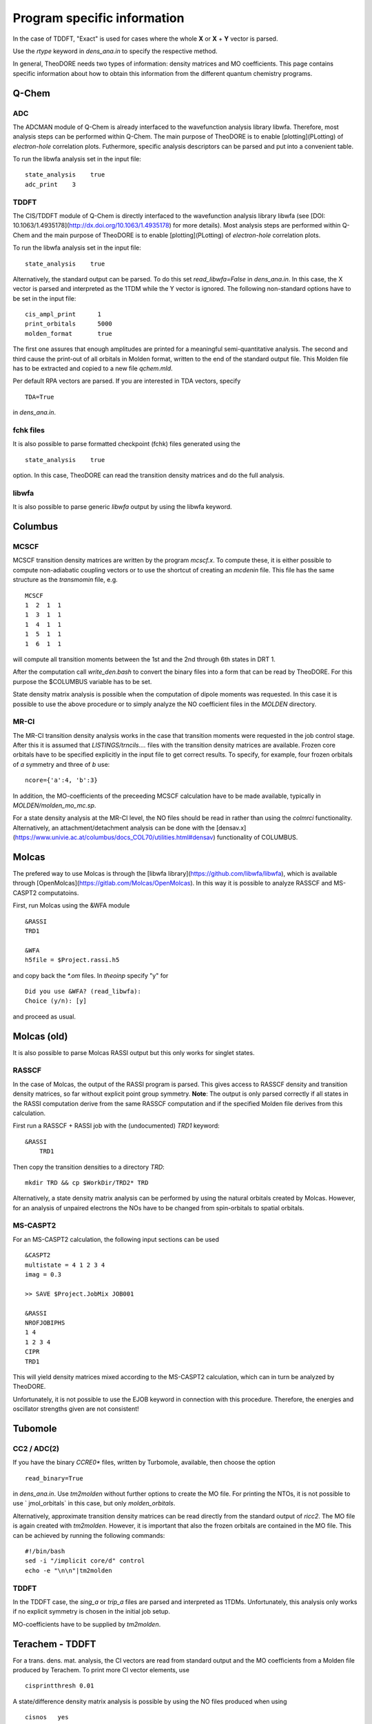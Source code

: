 Program specific information 
----------------------------

In the case of TDDFT, "Exact" is used for cases where the whole **X** or **X** + **Y** vector is parsed.

Use the `rtype` keyword in `dens_ana.in` to specify the respective method.


In general, TheoDORE needs two types of information: density matrices and MO coefficients. This page contains specific information about how to obtain this information from the different quantum chemistry programs.


Q-Chem
~~~~~~

ADC
___

The ADCMAN module of Q-Chem is already interfaced to the wavefunction analysis library libwfa. Therefore, most analysis steps can be performed within Q-Chem. The main purpose of TheoDORE is to enable [plotting](PLotting) of *electron-hole* correlation plots. Futhermore, specific analysis descriptors can be parsed and put into a convenient table.

To run the libwfa analysis set in the input file:

::

    state_analysis    true
    adc_print    3

TDDFT
_____

The CIS/TDDFT module of Q-Chem is directly interfaced to the wavefunction analysis library libwfa (see [DOI: 10.1063/1.4935178](http://dx.doi.org/10.1063/1.4935178) for more details). Most analysis steps are performed within Q-Chem and the main purpose  of TheoDORE is to enable [plotting](PLotting) of *electron-hole* correlation plots.

To run the libwfa analysis set in the input file:

::

    state_analysis    true

Alternatively, the standard output can be parsed. To do this set `read_libwfa=False` in `dens_ana.in`. In this case, the X vector is parsed and interpreted as the 1TDM while the Y vector is ignored. The following non-standard options have to be set in the input file:

::

    cis_ampl_print	1
    print_orbitals	5000
    molden_format	true

The first one assures that enough amplitudes are printed for a meaningful semi-quantitative analysis. The second and third cause the print-out of all orbitals in Molden format, written to the end of the standard output file. This Molden file has to be extracted and copied to a new file `qchem.mld`.

Per default RPA vectors are parsed. If you are interested in TDA vectors, specify

::

    TDA=True

in `dens_ana.in`.

fchk files
__________
It is also possible to parse formatted checkpoint (fchk) files generated using the

::

    state_analysis    true

option. In this case, TheoDORE can read the transition density matrices and do the full analysis.

libwfa
______
It is also possible to parse generic `libwfa` output by using the libwfa keyword.

Columbus
~~~~~~~~

MCSCF
_____
MCSCF transition density matrices are written by the program `mcscf.x`. To compute these, it is either possible to compute non-adiabatic coupling vectors or to use the shortcut of creating an `mcdenin` file. This file has the same structure as the `transmomin` file, e.g.

::

    MCSCF
    1  2  1  1
    1  3  1  1
    1  4  1  1
    1  5  1  1
    1  6  1  1

will compute all transition moments between the 1st and the 2nd through 6th states in DRT 1.

After the computation call `write_den.bash` to convert the binary files into a form that can be read by TheoDORE. For this purpose the $COLUMBUS variable has to be set.

State density matrix analysis is possible when the computation of dipole moments was requested. In this case it is possible to use the above procedure or to simply analyze the NO coefficient files in the `MOLDEN` directory.

MR-CI
_____

The MR-CI transition density analysis works in the case that transition moments were requested in the job control stage. After this it is assumed that `LISTINGS/trncils....` files with the transition density matrices are available. Frozen core orbitals have to be specified explicitly in the input file to get correct results. To specify, for example, four frozen orbitals of *a* symmetry and three of *b* use:

::

    ncore={'a':4, 'b':3}

In addition, the MO-coefficients of the preceeding MCSCF calculation have to be made available, typically in `MOLDEN/molden_mo_mc.sp`.

For a state density analysis at the MR-CI level, the NO files should be read in rather than using the `colmrci` functionality. Alternatively, an attachment/detachment analysis can be done with the [densav.x](https://www.univie.ac.at/columbus/docs_COL70/utilities.html#densav) functionality of COLUMBUS.

Molcas
~~~~~~
The prefered way to use Molcas is through the [libwfa library](https://github.com/libwfa/libwfa), which is available through [OpenMolcas](https://gitlab.com/Molcas/OpenMolcas). In this way it is possible to analyze RASSCF and MS-CASPT2 computatoins.

First, run Molcas using the &WFA module

::

    &RASSI
    TRD1

    &WFA
    h5file = $Project.rassi.h5

and copy back the `*.om` files. In `theoinp` specify "y" for

::

    Did you use &WFA? (read_libwfa):
    Choice (y/n): [y] 

and proceed as usual.

Molcas (old)
~~~~~~~~~~~~

It is also possible to parse Molcas RASSI output but this only works for singlet states.

RASSCF
______
In the case of Molcas, the output of the RASSI program is parsed. This gives access to RASSCF density and transition density matrices, so far without explicit point group symmetry. **Note**: The output is only parsed correctly if all states in the RASSI computation derive from the same RASSCF computation and if the specified Molden file derives from this calculation.

First run a RASSCF + RASSI job with the (undocumented) `TRD1` keyword:

::

    &RASSI
        TRD1

Then copy the transition densities to a directory `TRD`:

::

    mkdir TRD && cp $WorkDir/TRD2* TRD

Alternatively, a state density matrix analysis can be performed by using the natural orbitals created by Molcas. However, for an analysis of unpaired electrons the NOs have to be changed from spin-orbitals to spatial orbitals.

MS-CASPT2
_________

For an MS-CASPT2 calculation, the following input sections can be used

::

    &CASPT2
    multistate = 4 1 2 3 4
    imag = 0.3

    >> SAVE $Project.JobMix JOB001

    &RASSI
    NROFJOBIPHS
    1 4
    1 2 3 4
    CIPR
    TRD1


This will yield density matrices mixed according to the MS-CASPT2 calculation, which can in turn be analyzed by TheoDORE.

Unfortunately, it is not possible to use the EJOB keyword in connection with this procedure. Therefore, the energies and oscillator strengths given are not consistent!

Tubomole
~~~~~~~~

CC2 / ADC(2)
____________

If you have the binary `CCRE0*` files, written by Turbomole, available, then choose the option

::

    read_binary=True


in `dens_ana.in`. Use `tm2molden` without further options to create the MO file. For printing the NTOs, it is not possible to use ` jmol_orbitals` in this case, but only `molden_orbitals`.

Alternatively, approximate transition density matrices can be read directly from the standard output of `ricc2`. The MO file is again created with `tm2molden`. However, it is important that also the frozen orbitals are contained in the MO file. This can be achieved by running the following commands:

::

    #!/bin/bash
    sed -i "/implicit core/d" control
    echo -e "\n\n"|tm2molden

TDDFT
_____
In the TDDFT case, the `sing_a` or `trip_a` files are parsed and interpreted as 1TDMs. Unfortunately, this analysis only works if no explicit symmetry is chosen in the initial job setup.

MO-coefficients have to be supplied by `tm2molden`.

Terachem - TDDFT
~~~~~~~~~~~~~~~~
For a trans. dens. mat. analysis, the CI vectors are read from standard output and the MO coefficients from a Molden file produced by Terachem. To print more CI vector elements, use

::

    cisprintthresh 0.01

A state/difference density matrix analysis is possible by using the NO files produced when using

::

    cisnos   yes

Parsing of NO files
~~~~~~~~~~~~~~~~~~~
NO files can be parsed directly using either `analyze_sden.py` or `analyze_NOs.py`. In this case it is important that one reference file is given, which contains the full, invertible MO-matrix.

TheoDORE assumes that the NO files are given with respect to spatial orbitals (occupation between 0 and 2). If spin NOs are given, then the analysis of unpaired electrons will not give suitable results.

ORCA - TDDFT
~~~~~~~~~~~~
Starting in TheoDORE 2.0.1, the preferred version of parsing ORCA TDDFT jobs uses a Molden format file and the  `orca.cis` file.

1. Run an ORCA job and copy back the `orca.gbw` and `orca.cis` files
*Note*: the filename `orca.cis` is hardcoded in TheoDORE
2. Create a molden file using `orca_2mkl orca -molden`
3. Run TheoDORE and select `13` at

::

    Type of job (rtype):
    ...
      [12]      cclib - Use external cclib library: Gaussian, GAMESS, ...
      [13]       orca - ORCA TDDFT (using a Molden file and cclib)
    ...
    Choice: 13

ORCA using cclib
~~~~~~~~~~~~~~~~
Alternatively, ORCA can be parsed entirely with the [cclib library](http://cclib.github.io/). If you want to do that, set the following output options:

::

    %output
     PrintLevel Normal
     Print[ P_MOs ] 1
     Print[ P_Overlap ] 1
    end

It is recommended also in this case to read the CI-vectors from the binary file `orca.cis` rather than from standard output. To do this, set

::

    read_binary=True

In the case of TDA both options work, for RPA `read_binary=True` has to be used.

Gaussian - TDDFT
~~~~~~~~~~~~~~~~
Gaussian is parsed with the [cclib library](http://cclib.github.io/). Set the `pop=full iop(9/40=3)` option to increase the number of CI vector elements printed. Use `GFINPUT` to print the basis functions and `iop(3/33=4)` to get the overlap matrix.

Example input:

::

    #p PBEPBE/6-31G* td=(singlets, nstates=10) pop=full iop(9/40=3) GFINPUT

For some applications, in particular in connection with ORBKIT, it is advisable to supply an externally generated molden file with orbital information. For this purpose, open the Gaussian-log file in Molden. Choose "Write - Molden Format" and save as `orbs.mld`. Then specify this file in `dens_ana.in`:

::

    mo_file=orbs.mld

Firefly - TDDFT
~~~~~~~~~~~~~~~

Firefly has been succesfully interfaced with TheoDORE, see [EXAMPLES/SnH4-ecp.firefly](https://sourceforge.net/p/theodore-qc/code/ci/master/tree/EXAMPLES/SnH4-ecp.firefly/). Firefly output is parsed with the [cclib library](http://cclib.github.io/).

ADF - TDDFT
~~~~~~~~~~~
In the new ADF interface all information is read from the binary **TAPE21** file. Use the `rfile` option to point to this file.

To run the analysis, you need to activate the ADF scripts and license, e.g.

::

    . ~/adfrc.sh
    export SCMLICENSE=/usr/license/adf/licenses/license.txt
    export PYTHONPATH=$PYTHONPATH:/usr/license/adf/adf2016.101/scripting

The interface analyzes the eigenvectors of the reduced dimensional problem as printed out by ADF. Note, that these are only normalized in the case of the Tamm-Dancoff approximation.

It is not possible to visualize NTOs using the TheoDORE/ADF interface since Slater type orbitals, as employed by ADF, are not supported. It is, however, possible to compute NTOs within ADF itself.

The atom-numbering for `at_lists` pertains to the original ordering in the input file rather than the internal ordering used by ADF.

DFTB+ - TDDFTB
~~~~~~~~~~~~~~

An interface to DFTB+ was written by Ljiljana Stojanovic. This interface currently reads the following files:

*  EXC.DAT (main excited state information) - specified as 'rfile'
*  eigenvec.out (MO coefficients) - specified as 'mo_file'
*  XplusY.DAT (response vector)
*  SPX.DAT (ordering of response vector)
*  geom.xyz (geometry information)
*  detailed.out (orbital occupations and energies)
*  wfc.3ob-3-1.hsd (DFTB parameter file)

ONETEP - TDDFT
~~~~~~~~~~~~~~

An interface for TDDFT computations in ONETEP is available.
Currently (October 2021) this interface requires a developoment version of ONETEP.
The interface can perform an analysis of CT numbers
but no exporting of orbitals or densities is possible.

Analysis occurs in a mixed basis where excitations proceed from a valence basis to
a joint basis.
TheoDORE needs information on both types of bases to operate.
The following files are required:

* <rfile>.onetep
* <rfile>_response_denskern_\*.dkn_dens.mat
* <rfile>.jointngwf2atoms/valngwf2atoms
* <rfile>.jointoverlap.mat/valoverlap.mat

Here, :code:`<rfile>` is a joint prefix to all the files, which is read from
the input file :code:`dens_ana.in` and can be specified via :code:`theoinp`.

Other programs (cclib)
~~~~~~~~~~~~~~~~~~~~~~
In principle all third party programs, which are parsed by the [cclib library](http://cclib.github.io/) can be used. These are: ADF, Firefly, GAMESS, Gaussian, Jaguar, Molpro, ORCA. But not all of these have been tested by the developers and it may be necessary to set some additional program specific options. Please report, if you did so successfully.

To quickly check whether a logfile can be parsed by cclib, simply type:

::

    cc_check.py <logfile>

